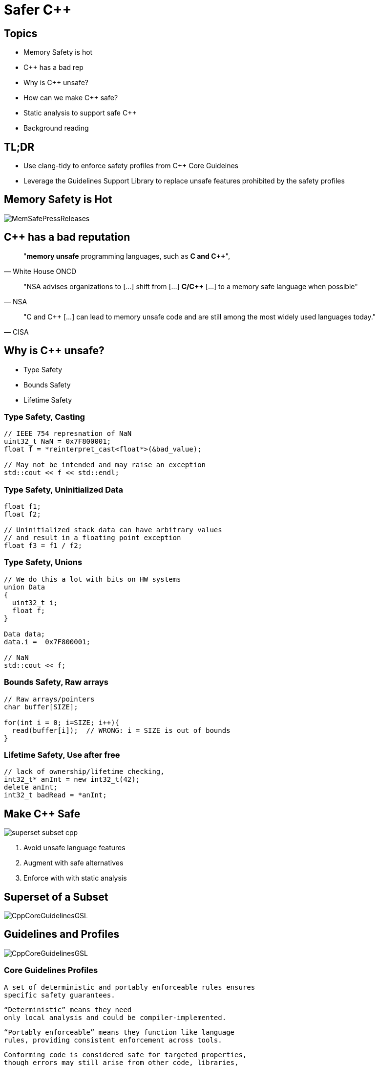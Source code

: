= Safer C++
:revealjsdir: https://cdnjs.cloudflare.com/ajax/libs/reveal.js/3.9.2
:revealjs_theme: white
:revealjs_slideNumber: true
:revealjs_history: true
// :revealjs_showNotes: true
:icons: font
:source-highlighter: highlightjs

// [.reveal]
// [.columns]

// SHOW don't TELL, pictures of what is being said
// https://www.researchgate.net/publication/228516602_Eliminating_Buffer_Overflows_Using_the_Compiler_or_a_Standalone_Tool

== Topics

* Memory Safety is hot
* {cpp} has a bad rep
* Why is {cpp} unsafe?
* How can we make {cpp} safe?
* Static analysis to support safe {cpp}
* Background reading

== TL;DR 

- Use clang-tidy to enforce safety profiles from {cpp} Core Guideines
- Leverage the Guidelines Support Library to replace unsafe features prohibited by the safety profiles

== Memory Safety is Hot

image::images/MemSafePressReleases.jpg[]
// * The White House Office of the National Cyber Director (ONCD) link:https://www.whitehouse.gov/oncd/briefing-room/2024/02/26/press-release-technical-report/[press release] offering new guidance document that provides recommendations for securing cyber infrastructure. 
// *  The National Security Agency (NSA) has link:https://www.nsa.gov/Press-Room/News-Highlights/Article/Article/3215760/nsa-releases-guidance-on-how-to-protect-against-software-memory-safety-issues/[released] a new guidance document that provides recommendations for securing {cpp} code.
// // * A NIST link:https://www.nsa.gov/Press-Room/News-Highlights/Article/Article/3215760/nsa-releases-guidance-on-how-to-protect-against-software-memory-safety-issues/[press release] published guidance today to help software developers and operators prevent and mitigate software memory safety issues, which account for a large portion of exploitable vulnerabilities.
// * link:https://www.cisa.gov/case-memory-safe-roadmaps[CISA, NSA, FBI press release] pushing for meory safe roadmaps from organizations. 
// * and more...
// * Most of us have heard the "70% of all vulnerabilities are memory safety issues" statistic

== {cpp} has a bad reputation
// [quote, White House ONCD, A Path Toward Secure And Measurable Software, 2024-02-26]
[quote, White House ONCD]
"*memory unsafe* programming languages, such as *C and {cpp}*",

// _White House ONCD, A Path Toward Secure And Measurable Software, 2024-02-26_

// [quote, NSA, Cybersecurity Information Sheet, 2023-04]
[quote, NSA]
"NSA advises organizations to [...] shift from [...] *C/{cpp}* [...] to a memory safe language when possible"

// _NSA, Cybersecurity Information Sheet, 2023-04_

// [quote, CISA, The Case for Memory Safe Roadmaps, 2023-12]
[quote, CISA]
"C and {cpp} [...] can lead to memory unsafe code and are still among the most widely used languages today."

// _CISA, The Case for Memory Safe Roadmaps, 2023-12_

== Why is {cpp} unsafe?

* Type Safety
* Bounds Safety
* Lifetime Safety

=== Type Safety, Casting

[source, c++]
----
// IEEE 754 represnation of NaN
uint32_t NaN = 0x7F800001;
float f = *reinterpret_cast<float*>(&bad_value);

// May not be intended and may raise an exception
std::cout << f << std::endl;
----

=== Type Safety, Uninitialized Data

[source, c++]
----
float f1;
float f2;

// Uninitialized stack data can have arbitrary values 
// and result in a floating point exception
float f3 = f1 / f2;
----

=== Type Safety, Unions
[source, c++]
----
// We do this a lot with bits on HW systems
union Data
{
  uint32_t i;
  float f;
}

Data data;
data.i =  0x7F800001;

// NaN
std::cout << f;
----

// === Type Safety, varags
// TODO I don't know anything about varags
// Don't use va_arg


=== Bounds Safety, Raw arrays

[source, c++]
----
// Raw arrays/pointers
char buffer[SIZE];

for(int i = 0; i=SIZE; i++){
  read(buffer[i]);  // WRONG: i = SIZE is out of bounds
}
----

=== Lifetime Safety, Use after free
[source, c++]
----
// lack of ownership/lifetime checking, 
int32_t* anInt = new int32_t(42);
delete anInt;
int32_t badRead = *anInt;
----


[.columns]
== Make  {cpp} Safe
[.column.right]
--
image::images/superset-subset-cpp.jpg[]
--
[.column.has-text-left]
--
. Avoid unsafe language features
. Augment with safe alternatives
. Enforce with with static analysis
--

== Superset of a Subset

image::images/CppCoreGuidelinesGSL.jpg[]

== Guidelines and Profiles

// break up rules and augmentation. CGL / GSL
image::images/CppCoreGuidelinesGSL.jpg[]

=== Core Guidelines Profiles

  A set of deterministic and portably enforceable rules ensures
  specific safety guarantees. 
  
  “Deterministic” means they need 
  only local analysis and could be compiler-implemented. 
  
  “Portably enforceable” means they function like language 
  rules, providing consistent enforcement across tools. 
  
  Conforming code is considered safe for targeted properties, 
  though errors may still arise from other code, libraries, 
  or external factors.

=== Safety Profiles
Current profiles include:

=== Type safety

[...] type-safety is defined to be the property that a variable is not used in a way that doesn’t obey the rules for the type of its definition. Memory accessed as a type T should not be valid memory that actually contains an object of an unrelated type U. Note that the safety is intended to be complete when combined also with Bounds safety and Lifetime safety.

=== Type safety profile summary:

  Type.1: Avoid casts:
    Don’t use reinterpret_cast; 
    A strict version of Avoid casts and prefer named casts.
    Don’t use static_cast for arithmetic types; 
    A strict version of Avoid casts and prefer named casts.
    Don’t cast between pointer types where the source type and 
    the target type are the same; A strict version of Avoid casts.
    Don’t cast between pointer types when the conversion could be
    implicit; A strict version of Avoid casts.
  Type.2: Don’t use static_cast to downcast:
    Use dynamic_cast instead.
  Type.3: Don’t use const_cast to cast away const (i.e., at all): 
    Don’t cast away const.
  Type.4: Don’t use C-style (T)expression or functional T(expression)
    casts: Prefer construction or named casts or T{expression}.
  Type.5: Don’t use a variable before it has been initialized:
    always initialize.
  Type.6: Always initialize a data member: always initialize,
    possibly using default constructors or default member initializers.
  Type.7: Avoid naked union: Use variant instead.
  Type.8: Avoid varargs: Don’t use va_arg arguments.

=== Bounds safety

We define bounds-safety to be the property that a program does not use an object to access memory outside of the range that was allocated for it. Bounds safety is intended to be complete only when combined with Type safety and Lifetime safety, which cover other unsafe operations that allow bounds violations.

=== Bounds safety profile summary:

  Bounds.1: Don’t use pointer arithmetic. 
  Use span instead: Pass pointers to single objects (only) and 
  Keep pointer arithmetic simple.
  Bounds.2: Only index into arrays using constant expressions:
  Pass pointers to single objects (only) and Keep pointer 
  arithmetic simple.
  Bounds.3: No array-to-pointer decay: Pass pointers to single
  objects (only) and Keep pointer arithmetic simple.
  Bounds.4: Don’t use standard-library functions and types that 
  are not bounds-checked: Use the standard library in a type-safe 
  manner.

=== Lifetime safety

Accessing through a pointer that doesn’t point to anything is a major source of errors, and very hard to avoid in many traditional C or C++ styles of programming. For example, a pointer might be uninitialized, the nullptr, point beyond the range of an array, or to a deleted object.

=== Lifetime safety profile summary:

  Lifetime.1: Don’t dereference a possibly invalid pointer: detect or avoid.

There is a lot under the covers here. 
TODO see lifetime checkers

== Guidelines Support Library

// TODO highlight GSL box and 2 major options
// It provides projects using old compiler versions access to newer facilities
image::images/Gsl.png[]

=== Key Facilities

- `variant<>`
- `span<>`
- `owner<>`
- `unique_ptr<>`
- `shared_ptr<>`
- `not_null` and `nullptr`

// === Avoid casting

// Generally, avoid casting and NEVER use C-style casts

// [source, c++]
// ----
// // C style casts can perform many types of casts
// uint32_t long_int = 42;
// uint16_t bad_cast = (uint16_t) long_int; // Bad
// uint16_t bad_cast = uint16_t (long_int); // Bad

// // C++ style casts are more specific and limited
// static_cast<uint16_t>(long_int); // Better
// const_cast<uint16_t>(long_int); // Better
// reinterpret_cast<uint16_t>(long_int); // Better

// int64_t x = {long_int};
// uint16_t x{long_int}; // Compile Error: -Wc++11-narrowing
// gsl::narrow_cast<uint16_t>(long_int); // Searchable static_cast
// ----

=== Variants over Unions

Allows access to one of many types in a type-safe manner and disallows type-punning.

[source, c++]
----
// Variants
std::variant<int, float> v;
v = 12.0f;
int i = std::get<int>(v); // Throws std::bad_variant_access
const int* p_int = std::get_if<int>(&v);   // Avoid throw by checking for nullptr
const float* pf = std::get_if<float>(&v); // Valid pointer
----

=== Span over raw arrays
[source, c++]
----
void pass_span(gsl::span<int> s) {
    for(int i : s) { /* Range based for loop */ }
}

{
  int array[] = {1, 2, 3, 4, 5};
  gsl::span<int, 5> s(array);

  pass_span(s); // No array decay!
  s[6]; // Out of bounds error (customizable assert!)
}
----

=== owner<>

[source, c++]
----
// Zero overhead indicator that this pointer owns the object
void g(owner<int*> p, int* q, owner<int*> p2)
{
// p = q; // bad: q is not an owner
// delete q; // bad: q is not an owner
q = p; // OK: q points to the object owned by p
delete p; // needed: we are about to overwrite p
p = p2; // OK: we just deleted p
p2 = nullptr; // so that there are not two owners of *p2
// *q = 7; // bad: assignment through now dangling pointer
delete p; // needed: we are about to leave g()
}
----

=== shared_ptr<>

// - **Reference Counting**: When a `shared_ptr` is copied or assigned, the internal reference count is incremented. When a `shared_ptr` is destroyed (e.g., goes out of scope) or reset to point to a different object, the reference count is decremented.
// - **Automatic Resource Management**: The object pointed to is automatically destroyed when the reference count becomes zero, ensuring no memory leaks.
// - **Pass By Value**: Passing a `shared_ptr` by value to functions is safe in terms of memory management, but it increases the reference count temporarily.
// - **Thread Safety**: Operations on the reference count are thread-safe, but the object itself is not protected against concurrent access.

// Example from the excerpt:
```cpp
{ // Reference = 1
std::shared_ptr<CoolThing> ptrToThing(new CoolThing()); 
{
  // Reference count = 2
  std::shared_ptr<CoolThing> 2ndPtrToThing = ptrToThing; 
  // Temporarily increases reference count
  passByValueFunction(2ndPtrToThing); 
  // Reference count drops back to 2 after function call
}
// 2ndPtrToThing is destroyed, reference count = 1
}
// ptrToThing is destroyed, reference count = 0, 
// CoolThing is deleted
```

// This mechanism helps manage dynamic memory and resource allocation more safely and conveniently, reducing the risk of memory leaks and dangling pointers.

// === Ownership, shared_ptr example

// [source, c++]
// ----
// // Declared elsewhere...
// void passByValueFunction(std::shared_ptr<CoolThing> thing);

// //  A scope block
// {
//   std::shared_ptr<CoolThing> ptrToThing(new CoolThing());
//   // Reference = 1
//   {
//     std::shared_ptr<CoolThing> secondPtrToThing = ptrToThing;
//     // Reference count = 2
//     passByValueFunction(secondPtrToThing);
//     // This function call copies the argument, 
//     // which results in reference = 3 for the duration
//     // of the function call, then drops to 2 when the
//     // function returns and the copy is destroyed.
//   }
//   // secondPtrToThing is destroyed upon leaving the scope,
//   // and the reference count is now 1.
// }
// // Upon leaving scope, ptrToThing is destroyed, and
// // the reference count = 0, triggering deletion of CoolThing.
// ----

// === Ownership, unique_ptr

// An exclusive ownership smart pointer that provides the following features:

// - **Exclusive Ownership**: A `unique_ptr` has sole ownership of the object it points to. This exclusivity ensures that only one `unique_ptr` can point to the object at any time.
// - **Automatic Resource Management**: When a `unique_ptr` goes out of scope, the destructor for the object it owns is called, and the associated memory is freed. This automatic management helps prevent memory leaks.
// - **Non-Copyable**: `unique_ptr` cannot be copied to ensure exclusive ownership, but it can be moved to transfer ownership from one `unique_ptr` to another using `std::move`.
// - **Custom Deleters**: It supports custom deleters, allowing the user to specify how the object should be destroyed, which is useful for resources that require more than just `delete`, such as file handles or network sockets.


=== unique_ptr<>

[source, c++]
----
{
std::unique_ptr<MyObj> uniquePtr = std::make_unique<MyObj>();
uniquePtr->doSomething();

// Transfer ownership
std::unique_ptr<MyObj> newOwnerPtr = std::move(uniquePtr);
// Now, uniquePtr is null, and newOwnerPtr owns the object.
}
// The MyObj is automatically destroyed when newOwnerPtr
// goes out of scope.
----


//     Use RAII to avoid lifetime problems.
//     Use unique_ptr to avoid lifetime problems.
//     Use shared_ptr to avoid lifetime problems.
//     Use references when nullptr isn’t a possibility.
//     Use not_null to catch unexpected nullptr early.
//     Use the bounds profile to avoid range errors.


// === Liftimes in practice

// [source, c++]
// ----
// // Embedded systems may use placement new...

// // clang-tidy message: initializing non-owner 'int32_t *'
// // (aka 'int *') with a // newly created 'gsl::owner<>' 
// ///[cppcoreguidelines-owning-memory]
// int32_t* pAnInt = new int32_t(42); // BAD

// // Good! Use ownership semantics
// gsl::owner<int32_t*> pAnInt = new int32_t(42); 

// // deleting a pointer through a type that is not marked
// // 'gsl::owner<>'; consider using a smart pointer instead
// // [cppcoreguidelines-owning-memory]
// delete pAnInt;
// ----

== Too Long; Didn't Read

[cols="2*", options="header"]
|===
|Drop|Pickup 
|C-Style Casts
|Named Casts and brace-initialization
|union {}
|variant<>
|raw_arrays[]
|span<>
|raw_pointers*
|owner<> unique_ptr<> shared_ptr<>
|===

== Static Analysis

`+clang-tidy test.cpp -checks=-*,cppcoreguidelines-*+`

// * clang-tidy provides cppcoreguidelines-* checks to enforce these rules
// * MISRA C++ 2023 also incorporates these rules and static analysis tools like LDRA and Polyspace will support these rules once they support the new standard

=== Guidelines & Static Checking Table
[cols="2*", options="header"]
|===
|Core Guideline |clang-tidy rule
|Type.1 Avoid Casts: Don't use reinterpret_cast
|cppcoreguidelines-pro-type-reinterpret-cast
|Type.1 Avoid Casts: Don't use static_cast
|
|Type.1 Avoid Casts: Don't cast between pointer types that can be the same
|
|Type.1 Avoid Casts Don't cast between pointer types that can be implict
|
|Type.2 Don't use static to downcast, use dynamic_cast instaed
|cppcoreguidelines-pro-type-static-cast-downcast
|Type.3 Don't use const_cast to cast away const
|cppcoreguidelines-pro-type-const-cast
|Type.4: Don't use C -Style casts
|cppcoreguidelines-pro-type-cstyle-cast
|Type.5: Don't use a variable before it has been initialized
|cppcoreguidelines-init-variables
|Type.6: Always initialize a data member
|cppcoreguidelines-pro-type-member-init
|Type.7: Avoid naked union: Use variant instead.
|cppcoreguidelines-pro-type-union-access
|Type.8: Avoid varargs: Don’t use va_arg arguments.
|cppcoreguidelines-pro-type-vararg
|Bounds.1: Don’t use pointer arithmetic.
|cppcoreguidelines-pro-bounds-pointer-arithmetic
|Bounds.2: Only index into arrays using constant expressions:
|cppcoreguidelines-pro-bounds-constant-array-index
|Bounds.3: No array-to-pointer decay:
|cppcoreguidelines-pro-bounds-array-to-pointer-decay
|Bounds.4: Don’t use standard-library functions and types that are not bounds-checked
|
|Lifetime.1: Don’t dereference a possibly invalid pointer: detect or avoid.
|cppcoreguidelines-owning-memory
|===

== References

* link:https://github.com/isocpp/CppCoreGuidelines/tree/master/docs[github.com/isocpp/CppCoreGuidelines/docs]
** link:https://github.com/isocpp/CppCoreGuidelines/blob/master/docs/Introduction%20to%20type%20and%20resource%20safety.pdf[A brief introduction to {cpp}'s model for type and resource safety]
** link:https://github.com/isocpp/CppCoreGuidelines/blob/master/docs/Lifetime.pdf[Lifetime Safety: Preventing Common dangling]
** Others
// ** link:https://github.com/isocpp/CppCoreGuidelines/blob/master/docs/P0122R4.pdf[span: bounds-safe views for sequences of objets]
// ** link:https://github.com/isocpp/CppCoreGuidelines/blob/master/docs/ctor-dtor-raii-popl12.pdf[A Mehanized Semanticsc for {cpp} Objet Construction and Destruction, with Appliations to Resourcce Management]
// ** link:https://github.com/isocpp/CppCoreGuidelines/blob/master/docs/gsl-intro.md[Using the Guidelines Support Library (GSL): A Tutorial and FAQ]
* link:https://herbsutter.com/2024/03/11/safety-in-context/[C++ Safety In Context, Herb Sutter]
* Many conference talks...

// Examples
// [.columns]
// == Column Text Alignment

// [.column.has-text-left]
// --
// Something Short

// Something So Long That We Need It Aligned
// --

// [.column.has-text-justified]
// Lorem ipsum dolor sit amet, consectetur adipiscing elit, sed do eiusmod tempor incididunt ut labore et dolore magna aliqua.

// [.column.has-text-right]
// --
// Something Short

// Something So Long That We Need It Aligned
// --

// [%auto-animate]
// == !

// [source%linenums,js,data-id=planets]
// ----
// let planets = [
//   { name: 'mars', diameter: 6779 },
// ]
// ----

// [%auto-animate]
// == !

// [source%linenums,js,data-id=planets]
// ----
// let planets = [
//   { name: 'mars', diameter: 6779 },
//   { name: 'earth', diameter: 12742 },
//   { name: 'jupiter', diameter: 139820 }
// ]
// ----

// [%auto-animate]
// == !

// [source%linenums,js,data-id=planets]
// ----
// let circumferenceReducer = ( c, planet ) => {
//   return c + planet.diameter * Math.PI;
// }

// let planets = [
//   { name: 'mars', diameter: 6779 },
//   { name: 'earth', diameter: 12742 },
//   { name: 'jupiter', diameter: 139820 }
// ]

// let c = planets.reduce( circumferenceReducer, 0 )
// ----